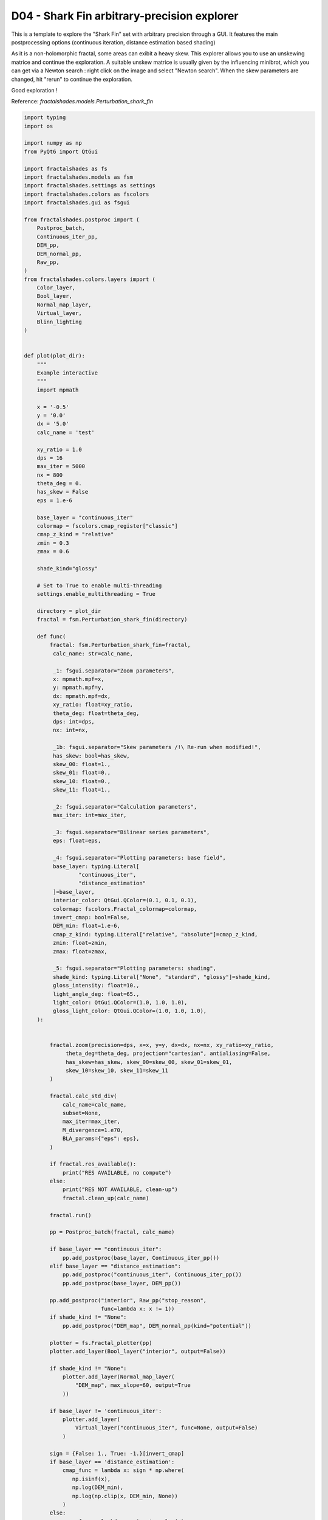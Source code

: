 
.. DO NOT EDIT.
.. THIS FILE WAS AUTOMATICALLY GENERATED BY SPHINX-GALLERY.
.. TO MAKE CHANGES, EDIT THE SOURCE PYTHON FILE:
.. "examples/interactive_deepzoom/D04_run_shark_fin_interactive.py"
.. LINE NUMBERS ARE GIVEN BELOW.

.. only:: html

    .. note::
        :class: sphx-glr-download-link-note

        Click :ref:`here <sphx_glr_download_examples_interactive_deepzoom_D04_run_shark_fin_interactive.py>`
        to download the full example code

.. rst-class:: sphx-glr-example-title

.. _sphx_glr_examples_interactive_deepzoom_D04_run_shark_fin_interactive.py:


=============================================================
D04 - Shark Fin arbitrary-precision explorer
=============================================================

This is a template to explore the "Shark Fin" set with
arbitrary precision through a GUI.
It features the main postprocessing options (continuous
iteration, distance estimation based shading)

As it is a non-holomorphic fractal, some areas can exibit a heavy
skew. This explorer allows you to use an unskewing matrice and continue
the exploration.
A suitable  unskew matrice is usually given by the influencing minibrot, which
you can get via a Newton search : right click on the image and 
select "Newton search".
When the skew parameters are changed, hit "rerun" to continue the exploration.

Good exploration !

Reference:
`fractalshades.models.Perturbation_shark_fin`

.. GENERATED FROM PYTHON SOURCE LINES 25-256



.. image-sg:: /examples/interactive_deepzoom/images/sphx_glr_D04_run_shark_fin_interactive_001.png
   :alt: D04 run shark fin interactive
   :srcset: /examples/interactive_deepzoom/images/sphx_glr_D04_run_shark_fin_interactive_001.png
   :class: sphx-glr-single-img





.. code-block:: default

    import typing
    import os

    import numpy as np
    from PyQt6 import QtGui

    import fractalshades as fs
    import fractalshades.models as fsm
    import fractalshades.settings as settings
    import fractalshades.colors as fscolors
    import fractalshades.gui as fsgui

    from fractalshades.postproc import (
        Postproc_batch,
        Continuous_iter_pp,
        DEM_pp,
        DEM_normal_pp,
        Raw_pp,
    )
    from fractalshades.colors.layers import (
        Color_layer,
        Bool_layer,
        Normal_map_layer,
        Virtual_layer,
        Blinn_lighting
    )


    def plot(plot_dir):
        """
        Example interactive
        """
        import mpmath

        x = '-0.5'
        y = '0.0'
        dx = '5.0'
        calc_name = 'test'
    
        xy_ratio = 1.0
        dps = 16
        max_iter = 5000
        nx = 800
        theta_deg = 0.
        has_skew = False
        eps = 1.e-6

        base_layer = "continuous_iter"
        colormap = fscolors.cmap_register["classic"]
        cmap_z_kind = "relative"
        zmin = 0.3
        zmax = 0.6
    
        shade_kind="glossy"

        # Set to True to enable multi-threading
        settings.enable_multithreading = True

        directory = plot_dir
        fractal = fsm.Perturbation_shark_fin(directory)

        def func(
            fractal: fsm.Perturbation_shark_fin=fractal,
             calc_name: str=calc_name,

             _1: fsgui.separator="Zoom parameters",
             x: mpmath.mpf=x,
             y: mpmath.mpf=y,
             dx: mpmath.mpf=dx,
             xy_ratio: float=xy_ratio,
             theta_deg: float=theta_deg,
             dps: int=dps,
             nx: int=nx,

             _1b: fsgui.separator="Skew parameters /!\ Re-run when modified!",
             has_skew: bool=has_skew,
             skew_00: float=1.,
             skew_01: float=0.,
             skew_10: float=0.,
             skew_11: float=1.,

             _2: fsgui.separator="Calculation parameters",
             max_iter: int=max_iter,

             _3: fsgui.separator="Bilinear series parameters",
             eps: float=eps,

             _4: fsgui.separator="Plotting parameters: base field",
             base_layer: typing.Literal[
                     "continuous_iter",
                     "distance_estimation"
             ]=base_layer,
             interior_color: QtGui.QColor=(0.1, 0.1, 0.1),
             colormap: fscolors.Fractal_colormap=colormap,
             invert_cmap: bool=False,
             DEM_min: float=1.e-6,
             cmap_z_kind: typing.Literal["relative", "absolute"]=cmap_z_kind,
             zmin: float=zmin,
             zmax: float=zmax,

             _5: fsgui.separator="Plotting parameters: shading",
             shade_kind: typing.Literal["None", "standard", "glossy"]=shade_kind,
             gloss_intensity: float=10.,
             light_angle_deg: float=65.,
             light_color: QtGui.QColor=(1.0, 1.0, 1.0),
             gloss_light_color: QtGui.QColor=(1.0, 1.0, 1.0),
        ):


            fractal.zoom(precision=dps, x=x, y=y, dx=dx, nx=nx, xy_ratio=xy_ratio,
                 theta_deg=theta_deg, projection="cartesian", antialiasing=False,
                 has_skew=has_skew, skew_00=skew_00, skew_01=skew_01,
                 skew_10=skew_10, skew_11=skew_11
            )

            fractal.calc_std_div(
                calc_name=calc_name,
                subset=None,
                max_iter=max_iter,
                M_divergence=1.e70,
                BLA_params={"eps": eps},
            )

            if fractal.res_available():
                print("RES AVAILABLE, no compute")
            else:
                print("RES NOT AVAILABLE, clean-up")
                fractal.clean_up(calc_name)

            fractal.run()

            pp = Postproc_batch(fractal, calc_name)
        
            if base_layer == "continuous_iter":
                pp.add_postproc(base_layer, Continuous_iter_pp())
            elif base_layer == "distance_estimation":
                pp.add_postproc("continuous_iter", Continuous_iter_pp())
                pp.add_postproc(base_layer, DEM_pp())

            pp.add_postproc("interior", Raw_pp("stop_reason",
                            func=lambda x: x != 1))
            if shade_kind != "None":
                pp.add_postproc("DEM_map", DEM_normal_pp(kind="potential"))

            plotter = fs.Fractal_plotter(pp)   
            plotter.add_layer(Bool_layer("interior", output=False))

            if shade_kind != "None":
                plotter.add_layer(Normal_map_layer(
                    "DEM_map", max_slope=60, output=True
                ))

            if base_layer != 'continuous_iter':
                plotter.add_layer(
                    Virtual_layer("continuous_iter", func=None, output=False)
                )

            sign = {False: 1., True: -1.}[invert_cmap]
            if base_layer == 'distance_estimation':
                cmap_func = lambda x: sign * np.where(
                   np.isinf(x),
                   np.log(DEM_min),
                   np.log(np.clip(x, DEM_min, None))
                )
            else:
                cmap_func = lambda x: sign * np.log(x)

            plotter.add_layer(Color_layer(
                    base_layer,
                    func=cmap_func,
                    colormap=colormap,
                    probes_z=[zmin, zmax],
                    probes_kind=cmap_z_kind,
                    output=True))
            plotter[base_layer].set_mask(
                plotter["interior"], mask_color=interior_color
            )
            if shade_kind != "None":
                light = Blinn_lighting(0.6, np.array([1., 1., 1.]))
                light.add_light_source(
                    k_diffuse=0.8,
                    k_specular=.0,
                    shininess=350.,
                    angles=(light_angle_deg, 20.),
                    coords=None,
                    color=np.array(light_color))

                if shade_kind == "glossy":
                    light.add_light_source(
                        k_diffuse=0.2,
                        k_specular=gloss_intensity,
                        shininess=40.,
                        angles=(light_angle_deg, 20.),
                        coords=None,
                        color=np.array(gloss_light_color))

                plotter[base_layer].shade(plotter["DEM_map"], light)

            plotter.plot()

            # Renaming output to match expected from the Fractal GUI
            layer = plotter[base_layer]
            file_name = "{}_{}".format(type(layer).__name__, layer.postname)
            src_path = os.path.join(fractal.directory, file_name + ".png")
            dest_path = os.path.join(fractal.directory, calc_name + ".png")
            if os.path.isfile(dest_path):
                os.unlink(dest_path)
            os.link(src_path, dest_path)


        gui = fsgui.Fractal_GUI(func)
        gui.connect_image(image_param="calc_name")
        gui.connect_mouse(
            x="x", y="y", dx="dx", xy_ratio="xy_ratio", dps="dps",
            has_skew="has_skew", skew_00="skew_00", skew_01="skew_01",
            skew_10="skew_10", skew_11="skew_11"
        )
        gui.show()


    if __name__ == "__main__":
        # Some magic to get the directory for plotting: with a name that matches
        # the file or a temporary dir if we are building the documentation
        try:
            realpath = os.path.realpath(__file__)
            plot_dir = os.path.splitext(realpath)[0]
            plot(plot_dir)
        except NameError:
            import tempfile
            with tempfile.TemporaryDirectory() as plot_dir:
                fs.utils.exec_no_output(plot, plot_dir)


.. rst-class:: sphx-glr-timing

   **Total running time of the script:** ( 0 minutes  9.320 seconds)


.. _sphx_glr_download_examples_interactive_deepzoom_D04_run_shark_fin_interactive.py:


.. only :: html

 .. container:: sphx-glr-footer
    :class: sphx-glr-footer-example



  .. container:: sphx-glr-download sphx-glr-download-python

     :download:`Download Python source code: D04_run_shark_fin_interactive.py <D04_run_shark_fin_interactive.py>`



  .. container:: sphx-glr-download sphx-glr-download-jupyter

     :download:`Download Jupyter notebook: D04_run_shark_fin_interactive.ipynb <D04_run_shark_fin_interactive.ipynb>`


.. only:: html

 .. rst-class:: sphx-glr-signature

    `Gallery generated by Sphinx-Gallery <https://sphinx-gallery.github.io>`_
